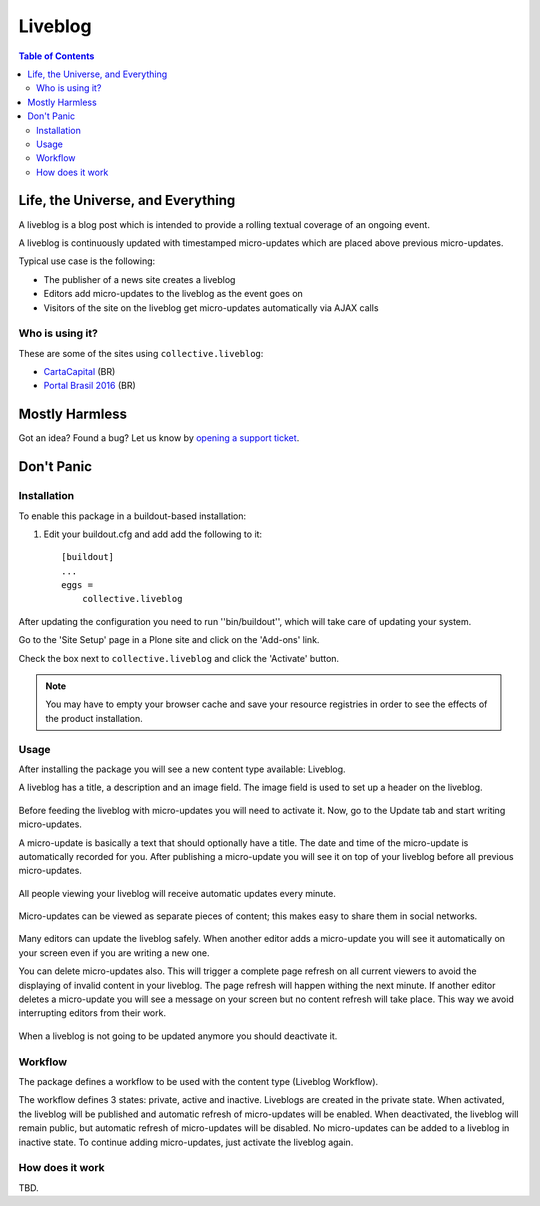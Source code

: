 ********
Liveblog
********

.. contents:: Table of Contents

Life, the Universe, and Everything
==================================

A liveblog is a blog post which is intended to provide a rolling textual coverage of an ongoing event.

A liveblog is continuously updated with timestamped micro-updates which are placed above previous micro-updates.

Typical use case is the following:

- The publisher of a news site creates a liveblog
- Editors add micro-updates to the liveblog as the event goes on
- Visitors of the site on the liveblog get micro-updates automatically via AJAX calls

Who is using it?
----------------

These are some of the sites using ``collective.liveblog``:

- `CartaCapital <http://www.cartacapital.com.br/>`_ (BR)
- `Portal Brasil 2016 <http://www.brasil2016.gov.br/>`_ (BR)

Mostly Harmless
===============

.. image:: http://img.shields.io/pypi/v/collective.liveblog.svg
    :target: https://pypi.python.org/pypi/collective.liveblog

.. image:: https://img.shields.io/travis/collective/collective.liveblog/master.svg
    :target: http://travis-ci.org/collective/collective.liveblog

.. image:: https://img.shields.io/coveralls/collective/collective.liveblog/master.svg
    :target: https://coveralls.io/r/collective/collective.liveblog

Got an idea? Found a bug? Let us know by `opening a support ticket`_.

.. _`opening a support ticket`: https://github.com/collective/collective.liveblog/issues

Don't Panic
===========

Installation
------------

To enable this package in a buildout-based installation:

#. Edit your buildout.cfg and add add the following to it::

    [buildout]
    ...
    eggs =
        collective.liveblog

After updating the configuration you need to run ''bin/buildout'', which will take care of updating your system.

Go to the 'Site Setup' page in a Plone site and click on the 'Add-ons' link.

Check the box next to ``collective.liveblog`` and click the 'Activate' button.

.. Note::
    You may have to empty your browser cache and save your resource registries in order to see the effects of the product installation.

Usage
-----

After installing the package you will see a new content type available: Liveblog.

A liveblog has a title, a description and an image field.
The image field is used to set up a header on the liveblog.

.. figure:: https://raw.github.com/collective/collective.liveblog/master/create-liveblog.png
    :align: center
    :height: 440px
    :width: 640px

Before feeding the liveblog with micro-updates you will need to activate it.
Now, go to the Update tab and start writing micro-updates.

A micro-update is basically a text that should optionally have a title.
The date and time of the micro-update is automatically recorded for you.
After publishing a micro-update you will see it on top of your liveblog before all previous micro-updates.

.. figure:: https://raw.github.com/collective/collective.liveblog/master/create-microupdate.png
    :align: center
    :height: 580px
    :width: 640px

All people viewing your liveblog will receive automatic updates every minute.

.. figure:: https://raw.github.com/collective/collective.liveblog/master/anonymous-view.png
    :align: center
    :height: 560px
    :width: 640px

Micro-updates can be viewed as separate pieces of content;
this makes easy to share them in social networks.

.. figure:: https://raw.github.com/collective/collective.liveblog/master/microupdate.png
    :align: center
    :height: 480px
    :width: 640px

Many editors can update the liveblog safely.
When another editor adds a micro-update you will see it automatically on your screen even if you are writing a new one.

You can delete micro-updates also.
This will trigger a complete page refresh on all current viewers to avoid the displaying of invalid content in your liveblog.
The page refresh will happen withing the next minute.
If another editor deletes a micro-update you will see a message on your screen but no content refresh will take place.
This way we avoid interrupting editors from their work.

.. figure:: https://raw.github.com/collective/collective.liveblog/master/remote-delete.png
    :align: center
    :height: 500px
    :width: 640px

When a liveblog is not going to be updated anymore you should deactivate it.

Workflow
--------

The package defines a workflow to be used with the content type (Liveblog Workflow).

The workflow defines 3 states: private, active and inactive.
Liveblogs are created in the private state.
When activated, the liveblog will be published and automatic refresh of micro-updates will be enabled.
When deactivated, the liveblog will remain public, but automatic refresh of micro-updates will be disabled.
No micro-updates can be added to a liveblog in inactive state.
To continue adding micro-updates, just activate the liveblog again.

How does it work
----------------

TBD.
